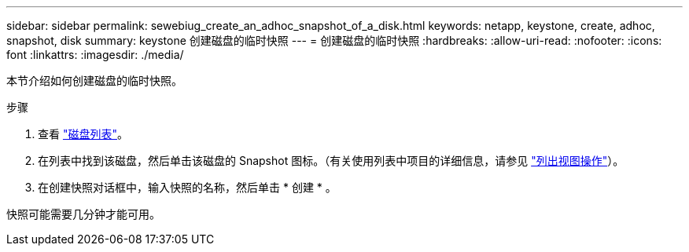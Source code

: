 ---
sidebar: sidebar 
permalink: sewebiug_create_an_adhoc_snapshot_of_a_disk.html 
keywords: netapp, keystone, create, adhoc, snapshot, disk 
summary: keystone 创建磁盘的临时快照 
---
= 创建磁盘的临时快照
:hardbreaks:
:allow-uri-read: 
:nofooter: 
:icons: font
:linkattrs: 
:imagesdir: ./media/


[role="lead"]
本节介绍如何创建磁盘的临时快照。

.步骤
. 查看 link:sewebiug_view_disks.html#view-disks["磁盘列表"]。
. 在列表中找到该磁盘，然后单击该磁盘的 Snapshot 图标。（有关使用列表中项目的详细信息，请参见 link:sewebiug_netapp_service_engine_web_interface_overview#list-view["列出视图操作"]）。
. 在创建快照对话框中，输入快照的名称，然后单击 * 创建 * 。


快照可能需要几分钟才能可用。
